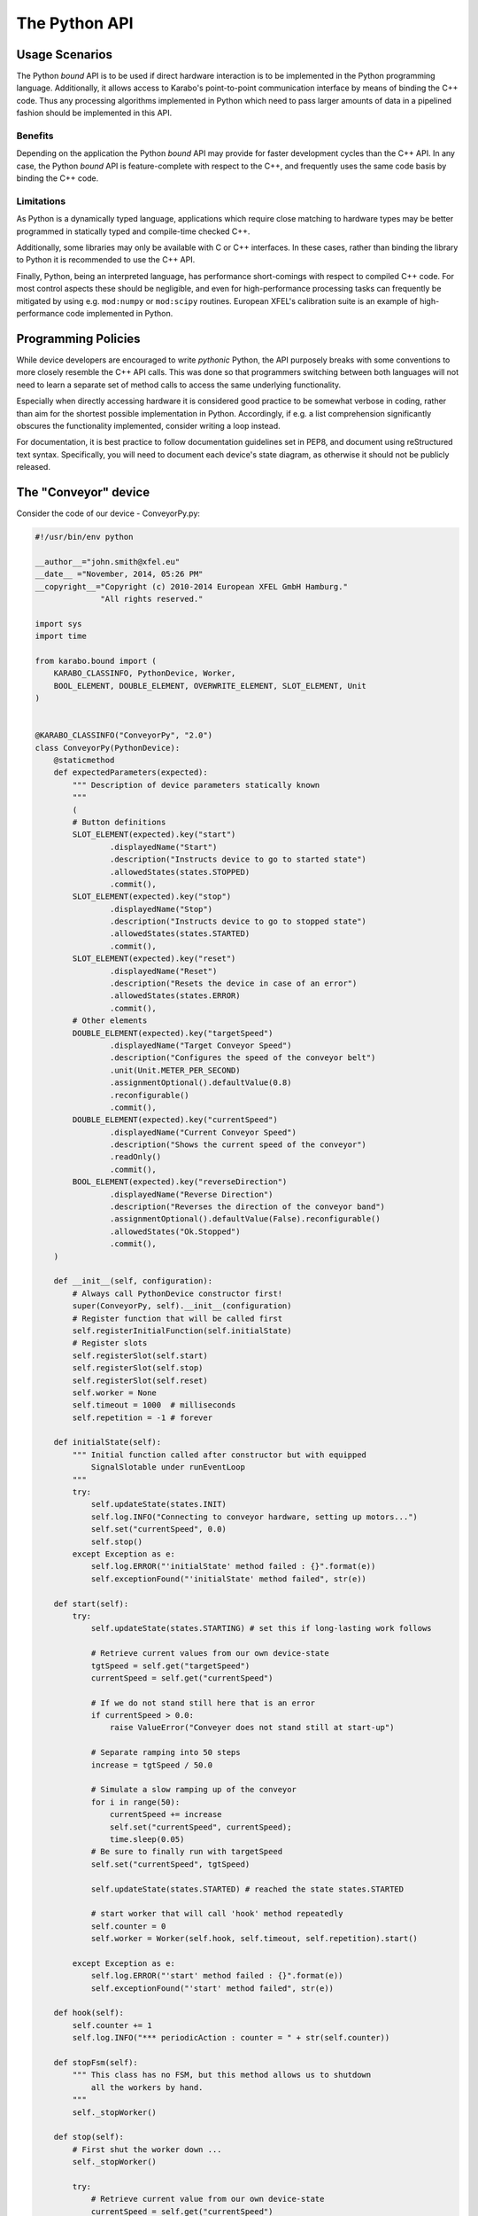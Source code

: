 .. _python_api:

**************
The Python API
**************

Usage Scenarios
===============

The Python *bound* API is to be used if direct hardware interaction is to
be implemented in the Python programming language. Additionally, it allows
access to Karabo's point-to-point communication interface by means of binding
the C++ code. Thus any processing algorithms implemented in Python
which need to pass larger amounts of data in a pipelined fashion should
be implemented in this API.

Benefits
++++++++

Depending on the application the Python *bound* API may provide for faster
development cycles than the C++ API. In any case, the Python *bound* API is
feature-complete with respect to the C++, and frequently uses the same code
basis by binding the C++ code.

Limitations
+++++++++++

As Python is a dynamically typed language, applications which require close
matching to hardware types may be better programmed in statically typed and
compile-time checked C++.

Additionally, some libraries may only be available with C or C++ interfaces. In
these cases, rather than binding the library to Python it is recommended to use
the C++ API.

Finally, Python, being an interpreted language, has performance short-comings
with respect to compiled C++ code. For most control aspects these should be
negligible, and even for high-performance processing tasks can frequently be
mitigated by using e.g. ``mod:numpy`` or ``mod:scipy`` routines. European
XFEL's calibration suite is an example of high-performance code implemented in
Python.


Programming Policies
====================

While device developers are encouraged to write *pythonic* Python, the API
purposely breaks with some conventions to more closely resemble the C++ API
calls. This was done so that programmers switching between both languages will
not need to learn a separate set of method calls to access the same underlying
functionality.

Especially when directly accessing hardware it is considered good practice to be somewhat
verbose in coding, rather than aim for the shortest possible implementation in Python.
Accordingly, if e.g. a list comprehension significantly obscures the functionality
implemented, consider writing a loop instead.

For documentation, it is best practice to follow documentation guidelines set
in PEP8, and document using reStructured text syntax. Specifically, you will
need to document each device's state diagram, as otherwise it should
not be publicly released.

The "Conveyor" device
=====================

Consider the code of our device - ConveyorPy.py:

.. code-block:: python

    #!/usr/bin/env python

    __author__="john.smith@xfel.eu"
    __date__ ="November, 2014, 05:26 PM"
    __copyright__="Copyright (c) 2010-2014 European XFEL GmbH Hamburg."
                  "All rights reserved."

    import sys
    import time

    from karabo.bound import (
        KARABO_CLASSINFO, PythonDevice, Worker,
        BOOL_ELEMENT, DOUBLE_ELEMENT, OVERWRITE_ELEMENT, SLOT_ELEMENT, Unit
    )


    @KARABO_CLASSINFO("ConveyorPy", "2.0")
    class ConveyorPy(PythonDevice):
        @staticmethod
        def expectedParameters(expected):
            """ Description of device parameters statically known
            """
            (
            # Button definitions
            SLOT_ELEMENT(expected).key("start")
                    .displayedName("Start")
                    .description("Instructs device to go to started state")
                    .allowedStates(states.STOPPED)
                    .commit(),
            SLOT_ELEMENT(expected).key("stop")
                    .displayedName("Stop")
                    .description("Instructs device to go to stopped state")
                    .allowedStates(states.STARTED)
                    .commit(),
            SLOT_ELEMENT(expected).key("reset")
                    .displayedName("Reset")
                    .description("Resets the device in case of an error")
                    .allowedStates(states.ERROR)
                    .commit(),
            # Other elements
            DOUBLE_ELEMENT(expected).key("targetSpeed")
                    .displayedName("Target Conveyor Speed")
                    .description("Configures the speed of the conveyor belt")
                    .unit(Unit.METER_PER_SECOND)
                    .assignmentOptional().defaultValue(0.8)
                    .reconfigurable()
                    .commit(),
            DOUBLE_ELEMENT(expected).key("currentSpeed")
                    .displayedName("Current Conveyor Speed")
                    .description("Shows the current speed of the conveyor")
                    .readOnly()
                    .commit(),
            BOOL_ELEMENT(expected).key("reverseDirection")
                    .displayedName("Reverse Direction")
                    .description("Reverses the direction of the conveyor band")
                    .assignmentOptional().defaultValue(False).reconfigurable()
                    .allowedStates("Ok.Stopped")
                    .commit(),
        )

        def __init__(self, configuration):
            # Always call PythonDevice constructor first!
            super(ConveyorPy, self).__init__(configuration)
            # Register function that will be called first
            self.registerInitialFunction(self.initialState)
            # Register slots
            self.registerSlot(self.start)
            self.registerSlot(self.stop)
            self.registerSlot(self.reset)
            self.worker = None
            self.timeout = 1000  # milliseconds
            self.repetition = -1 # forever

        def initialState(self):
            """ Initial function called after constructor but with equipped
                SignalSlotable under runEventLoop
            """
            try:
                self.updateState(states.INIT)
                self.log.INFO("Connecting to conveyor hardware, setting up motors...")
                self.set("currentSpeed", 0.0)
                self.stop()
            except Exception as e:
                self.log.ERROR("'initialState' method failed : {}".format(e))
                self.exceptionFound("'initialState' method failed", str(e))

        def start(self):
            try:
                self.updateState(states.STARTING) # set this if long-lasting work follows

                # Retrieve current values from our own device-state
                tgtSpeed = self.get("targetSpeed")
                currentSpeed = self.get("currentSpeed")

                # If we do not stand still here that is an error
                if currentSpeed > 0.0:
                    raise ValueError("Conveyer does not stand still at start-up")

                # Separate ramping into 50 steps
                increase = tgtSpeed / 50.0

                # Simulate a slow ramping up of the conveyor
                for i in range(50):
                    currentSpeed += increase
                    self.set("currentSpeed", currentSpeed);
                    time.sleep(0.05)
                # Be sure to finally run with targetSpeed
                self.set("currentSpeed", tgtSpeed)

                self.updateState(states.STARTED) # reached the state states.STARTED

                # start worker that will call 'hook' method repeatedly
                self.counter = 0
                self.worker = Worker(self.hook, self.timeout, self.repetition).start()

            except Exception as e:
                self.log.ERROR("'start' method failed : {}".format(e))
                self.exceptionFound("'start' method failed", str(e))

        def hook(self):
            self.counter += 1
            self.log.INFO("*** periodicAction : counter = " + str(self.counter))

        def stopFsm(self):
            """ This class has no FSM, but this method allows us to shutdown
                all the workers by hand.
            """
            self._stopWorker()

        def stop(self):
            # First shut the worker down ...
            self._stopWorker()

            try:
                # Retrieve current value from our own device-state
                currentSpeed = self.get("currentSpeed")
                if currentSpeed != 0:
                    self.updateState("Stopping") # set this if long-lasting work follows
                    # Separate ramping into 50 steps
                    decrease = currentSpeed / 50.0
                    # Simulate a slow ramping down of the conveyor
                    for i in range(50):
                        currentSpeed -= decrease
                        self.set("currentSpeed", currentSpeed)
                        time.sleep(0.05)
                    # Be sure to finally stand still
                    self.set("currentSpeed", 0)

                self.updateState(states.STOPPED) # reached the state states.STOPPED
            except Exception as e:
                self.log.ERROR("'stop' method failed : {}".format(e))
                self.exceptionFound("'stop' method failed", str(e))

        def reset(self):
            """ Put business logic here.
            """
            pass

        def _stopWorker(self):
            if self.worker is not None:
                if self.worker.is_running():
                    self.worker.stop()
                self.worker.join()
                self.worker = None

        # Put more state machine actions here if needed...


Consider the main steps of the code above, which are important to
mention while writing devices in Python:

1. Import needed pieces from the karabo.api package:

  .. code-block:: python

      from karabo.api import (
          KARABO_CLASSINFO, PythonDevice, Worker,
          BOOL_ELEMENT, DOUBLE_ELEMENT, OVERWRITE_ELEMENT, SLOT_ELEMENT,
          Unit
      )

2. Decide whether you want to use an FSM. In our example we don't use it,
   therefore we have:

   .. code-block:: python

     from karabo.api import Worker

   The current recommendation is to use NoFsm. If you need an FSM, read
   :ref:`this <stateMachines>` section.

3. Place the decorator ``KARABO_CLASSINFO`` just before class definition. It has
   two parameters: "classId" and "version" similar to the corresponding C++
   macro. In class definition we specify that our class inherits from
   ``PythonDevice`` as well as from ``NoFsm`` (see step 2):

   .. code-block:: python

     @KARABO_CLASSINFO("ConveyorPy", "2.3")
     class ConveyorPy(PythonDevice, NoFsm):

4. Constructor:

   .. code-block:: python

     def __init__(self, configuration):
         # always call superclass constructor first!
         super(ConveyorPy,self).__init__(configuration)
         # Register function that will be called first
         self.registerInitialFunction(self.initialState)
         # Register slots
         self.registerSlot(self.start)
         self.registerSlot(self.stop)
         self.registerSlot(self.reset)
         self.worker = None
         self.timeout = 1000  # milliseconds
         self.repetition = -1 # forever

   In the constructor you always have to call the super class's constructor first.

   Then you need to register the function that will be called when the device
   is instantiated.

   Finally you have to register all the slots: in the example start,
   stop and reset.

5. Define the static method ``expectedParameters``, where you should describe what
   properties are available on this device.

6. Define the implementation of initial function (in the example ``initialState``)
   and of the slots. They will have to call ``self.updateState(newState)`` at
   the very end, in order to update device's state.

   These functions must be non-blocking: if they need to run some process which
   takes a long time, they should start it in a separate thread, or even better by
   using the ``Worker`` class. See the complete example code for the Worker's
   usage.


The "Worker" class
==================

The ``Worker`` class is suitable for executing periodic tasks. It is defined
in the ``karabo.api`` module, from which it must be imported,

.. code-block:: python

    from karabo.api import Worker

It can be instantiated and started like this:

.. code-block:: python

    self.counter = 0
    self.timeout = 1000  # milliseconds
    self.repetition = -1  # forever
    self.worker = Worker(self.hook, self.timeout, self.repetition).start()

The 'repetition' parameter will specify how many times the task has to
be executed (-1 means 'forever'), the 'timeout' parameter will set the
interval between two calls and ``self.hook`` is the callback function defined
by the user, for example:

.. code-block:: python

    def hook(self):
        self.counter += 1
        self.log.INFO("*** periodicAction : counter = " + str(self.counter))

The worker can then be stopped like this:

.. code-block:: python

    if self.worker is not None:
        if self.worker.is_running():
            self.worker.stop()
        self.worker.join()
        self.worker = None



